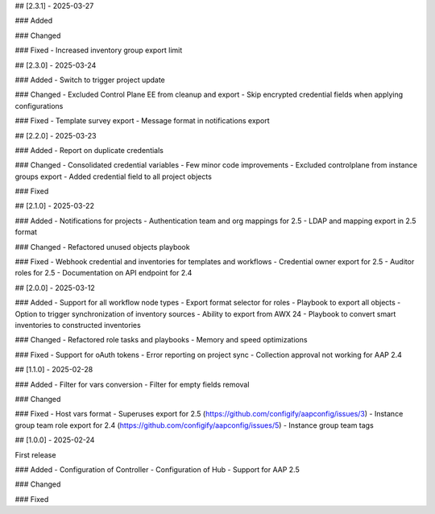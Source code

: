 ## [2.3.1] - 2025-03-27

### Added

### Changed

### Fixed
- Increased inventory group export limit


## [2.3.0] - 2025-03-24

### Added
- Switch to trigger project update

### Changed
- Excluded Control Plane EE from cleanup and export
- Skip encrypted credential fields when applying configurations

### Fixed
- Template survey export
- Message format in notifications export


## [2.2.0] - 2025-03-23

### Added
- Report on duplicate credentials

### Changed
- Consolidated credential variables
- Few minor code improvements
- Excluded controlplane from instance groups export
- Added credential field to all project objects

### Fixed


## [2.1.0] - 2025-03-22

### Added
- Notifications for projects
- Authentication team and org mappings for 2.5
- LDAP and mapping export in 2.5 format

### Changed
- Refactored unused objects playbook

### Fixed
- Webhook credential and inventories for templates and workflows
- Credential owner export for 2.5
- Auditor roles for 2.5
- Documentation on API endpoint for 2.4


## [2.0.0] - 2025-03-12

### Added
- Support for all workflow node types
- Export format selector for roles
- Playbook to export all objects
- Option to trigger synchronization of inventory sources
- Ability to export from AWX 24
- Playbook to convert smart inventories to constructed inventories

### Changed
- Refactored role tasks and playbooks
- Memory and speed optimizations

### Fixed
- Support for oAuth tokens
- Error reporting on project sync
- Collection approval not working for AAP 2.4


## [1.1.0] - 2025-02-28

### Added
- Filter for vars conversion
- Filter for empty fields removal

### Changed

### Fixed
- Host vars format
- Superuses export for 2.5 (https://github.com/configify/aapconfig/issues/3)
- Instance group team role export for 2.4 (https://github.com/configify/aapconfig/issues/5)
- Instance group team tags


## [1.0.0] - 2025-02-24

First release

### Added
- Configuration of Controller
- Configuration of Hub
- Support for AAP 2.5

### Changed

### Fixed
